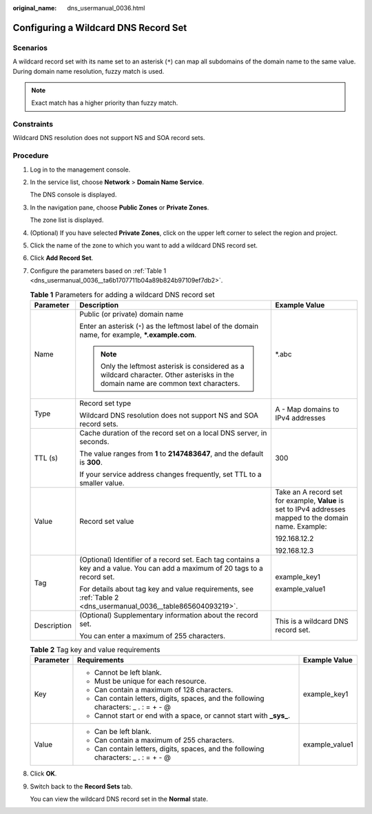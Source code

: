 :original_name: dns_usermanual_0036.html

.. _dns_usermanual_0036:

Configuring a Wildcard DNS Record Set
=====================================

**Scenarios**
-------------

A wildcard record set with its name set to an asterisk (``*``) can map all subdomains of the domain name to the same value. During domain name resolution, fuzzy match is used.

.. note::

   Exact match has a higher priority than fuzzy match.

Constraints
-----------

Wildcard DNS resolution does not support NS and SOA record sets.

**Procedure**
-------------

#. Log in to the management console.

#. In the service list, choose **Network** > **Domain Name Service**.

   The DNS console is displayed.

#. In the navigation pane, choose **Public Zones** or **Private Zones**.

   The zone list is displayed.

#. (Optional) If you have selected **Private Zones**, click |image1| on the upper left corner to select the region and project.

5. Click the name of the zone to which you want to add a wildcard DNS record set.

6. Click **Add Record Set**.

7. Configure the parameters based on :ref:`Table 1 <dns_usermanual_0036__ta6b1707711b04a89b824b97109ef7db2>`.

   .. _dns_usermanual_0036__ta6b1707711b04a89b824b97109ef7db2:

   .. table:: **Table 1** Parameters for adding a wildcard DNS record set

      +-----------------------+-------------------------------------------------------------------------------------------------------------------------------------+----------------------------------------------------------------------------------------------------------+
      | Parameter             | Description                                                                                                                         | Example Value                                                                                            |
      +=======================+=====================================================================================================================================+==========================================================================================================+
      | Name                  | Public (or private) domain name                                                                                                     | \*.abc                                                                                                   |
      |                       |                                                                                                                                     |                                                                                                          |
      |                       | Enter an asterisk (``*``) as the leftmost label of the domain name, for example, **\*.example.com**.                                |                                                                                                          |
      |                       |                                                                                                                                     |                                                                                                          |
      |                       | .. note::                                                                                                                           |                                                                                                          |
      |                       |                                                                                                                                     |                                                                                                          |
      |                       |    Only the leftmost asterisk is considered as a wildcard character. Other asterisks in the domain name are common text characters. |                                                                                                          |
      +-----------------------+-------------------------------------------------------------------------------------------------------------------------------------+----------------------------------------------------------------------------------------------------------+
      | Type                  | Record set type                                                                                                                     | A - Map domains to IPv4 addresses                                                                        |
      |                       |                                                                                                                                     |                                                                                                          |
      |                       | Wildcard DNS resolution does not support NS and SOA record sets.                                                                    |                                                                                                          |
      +-----------------------+-------------------------------------------------------------------------------------------------------------------------------------+----------------------------------------------------------------------------------------------------------+
      | TTL (s)               | Cache duration of the record set on a local DNS server, in seconds.                                                                 | 300                                                                                                      |
      |                       |                                                                                                                                     |                                                                                                          |
      |                       | The value ranges from **1** to **2147483647**, and the default is **300**.                                                          |                                                                                                          |
      |                       |                                                                                                                                     |                                                                                                          |
      |                       | If your service address changes frequently, set TTL to a smaller value.                                                             |                                                                                                          |
      +-----------------------+-------------------------------------------------------------------------------------------------------------------------------------+----------------------------------------------------------------------------------------------------------+
      | Value                 | Record set value                                                                                                                    | Take an A record set for example, **Value** is set to IPv4 addresses mapped to the domain name. Example: |
      |                       |                                                                                                                                     |                                                                                                          |
      |                       |                                                                                                                                     | 192.168.12.2                                                                                             |
      |                       |                                                                                                                                     |                                                                                                          |
      |                       |                                                                                                                                     | 192.168.12.3                                                                                             |
      +-----------------------+-------------------------------------------------------------------------------------------------------------------------------------+----------------------------------------------------------------------------------------------------------+
      | Tag                   | (Optional) Identifier of a record set. Each tag contains a key and a value. You can add a maximum of 20 tags to a record set.       | example_key1                                                                                             |
      |                       |                                                                                                                                     |                                                                                                          |
      |                       | For details about tag key and value requirements, see :ref:`Table 2 <dns_usermanual_0036__table865604093219>`.                      | example_value1                                                                                           |
      +-----------------------+-------------------------------------------------------------------------------------------------------------------------------------+----------------------------------------------------------------------------------------------------------+
      | Description           | (Optional) Supplementary information about the record set.                                                                          | This is a wildcard DNS record set.                                                                       |
      |                       |                                                                                                                                     |                                                                                                          |
      |                       | You can enter a maximum of 255 characters.                                                                                          |                                                                                                          |
      +-----------------------+-------------------------------------------------------------------------------------------------------------------------------------+----------------------------------------------------------------------------------------------------------+

   .. _dns_usermanual_0036__table865604093219:

   .. table:: **Table 2** Tag key and value requirements

      +-----------------------+--------------------------------------------------------------------------------------+-----------------------+
      | Parameter             | Requirements                                                                         | Example Value         |
      +=======================+======================================================================================+=======================+
      | Key                   | -  Cannot be left blank.                                                             | example_key1          |
      |                       | -  Must be unique for each resource.                                                 |                       |
      |                       | -  Can contain a maximum of 128 characters.                                          |                       |
      |                       | -  Can contain letters, digits, spaces, and the following characters: \_ . : = + - @ |                       |
      |                       | -  Cannot start or end with a space, or cannot start with **\_sys\_**.               |                       |
      +-----------------------+--------------------------------------------------------------------------------------+-----------------------+
      | Value                 | -  Can be left blank.                                                                | example_value1        |
      |                       | -  Can contain a maximum of 255 characters.                                          |                       |
      |                       | -  Can contain letters, digits, spaces, and the following characters: \_ . : = + - @ |                       |
      +-----------------------+--------------------------------------------------------------------------------------+-----------------------+

8. Click **OK**.

9. Switch back to the **Record Sets** tab.

   You can view the wildcard DNS record set in the **Normal** state.

.. |image1| image:: /_static/images/en-us_image_0000001906653140.png

